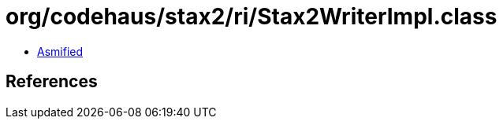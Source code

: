 = org/codehaus/stax2/ri/Stax2WriterImpl.class

 - link:Stax2WriterImpl-asmified.java[Asmified]

== References


